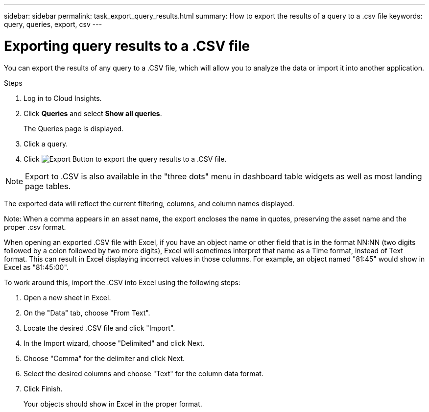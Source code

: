 ---
sidebar: sidebar
permalink: task_export_query_results.html
summary: How to export the results of a query to a .csv file
keywords: query, queries, export, csv
---

= Exporting query results to a .CSV file
:toc: macro
:hardbreaks:
:toclevels: 1
:nofooter:
:icons: font
:linkattrs:
:imagesdir: ./media/

[.lead]
You can export the results of any query to a .CSV file, which will allow you to analyze the data or import it into another application.

.Steps
. Log in to Cloud Insights.
. Click *Queries* and select *Show all queries*.
+
The Queries page is displayed.
. Click a query.
. Click image:ExportButton.png[Export Button] to export the query results to a .CSV file.

NOTE: Export to .CSV is also available in the "three dots" menu in dashboard table widgets as well as most landing page tables.

////
. When prompted, do one of the following:

.. Click *Open with* and then *OK* to open the file with Microsoft Excel and save the file to a specific location.
.. Click *Save file* and then *OK* to save the file to your Downloads folder.
////

//All of the attributes for the objects in the columns currently selected for display are exported to the file, regardless of whether those attributes are being displayed. 

The exported data will reflect the current filtering, columns, and column names displayed. 

Note: When a comma appears in an asset name, the export encloses the name in quotes, preserving the asset name and the proper .csv format.

When opening an exported .CSV file with Excel, if you have an object name or other field that is in the format NN:NN (two digits followed by a colon followed by two more digits), Excel will sometimes interpret that name as a Time format, instead of Text format. This can result in Excel displaying incorrect values in those columns. For example, an object named "81:45" would show in Excel as "81:45:00".

To work around this, import the .CSV into Excel using the following steps:

. Open a new sheet in Excel.
. On the "Data" tab, choose "From Text".
. Locate the desired .CSV file and click "Import".
. In the Import wizard, choose "Delimited" and click Next.
. Choose "Comma" for the delimiter and click Next.
. Select the desired columns and choose "Text" for the column data format.
. Click Finish.
+
Your objects should show in Excel in the proper format.
